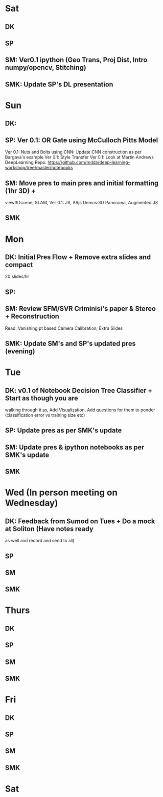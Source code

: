 * Sat
** DK
** SP
** SM: Ver0.1 ipython (Geo Trans, Proj Dist, Intro numpy/opencv, Stitching)
** SMK: Update SP's DL presentation
* Sun
** DK: 
** SP: Ver 0.1: OR Gate using McCulloch Pitts Model 
       Ver 0.1: Nuts and Bolts using CNN: Update CNN construction as per Bargava's example
       Ver 0.1: Style Transfer
       Ver 0.1: 
       Look at Martin Andrews DeepLearning Repo: https://github.com/mdda/deep-learning-workshop/tree/master/notebooks
** SM: Move pres to main pres and initial formatting (1hr 3D) + 
       view3Dscene, SLAM, Ver 0.1: JS, ARjs Demos:3D Panorama, Augmented JS
** SMK
* Mon
** DK: Initial Pres Flow + Remove extra slides and compact
       20 slides/hr
** SP: 
** SM: Review SFM/SVR Criminisi's paper & Stereo + Reconstruction
       Read: Vanishing pt based Camera Calibration, Extra Slides
** SMK: Update SM's and SP's updated pres (evening)
* Tue
** DK: v0.1 of Notebook Decision Tree Classifier + Start as though you are
   walking through it as, Add Visualization, Add questions for them to ponder
   (classification error vs training size etc)
** SP: Update pres as per SMK's update
** SM: Update pres & ipython notebooks as per SMK's update
** SMK
* Wed (In person meeting on Wednesday)
** DK: Feedback from Sumod on Tues + Do a mock at Soliton (Have notes ready
   as well and record and send to all)
** SP
** SM
** SMK
* Thurs
** DK
** SP
** SM
** SMK
* Fri
** DK
** SP
** SM
** SMK
* Sat
